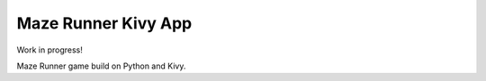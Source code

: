 Maze Runner Kivy App
********************

Work in progress!

Maze Runner game build on Python and Kivy.




